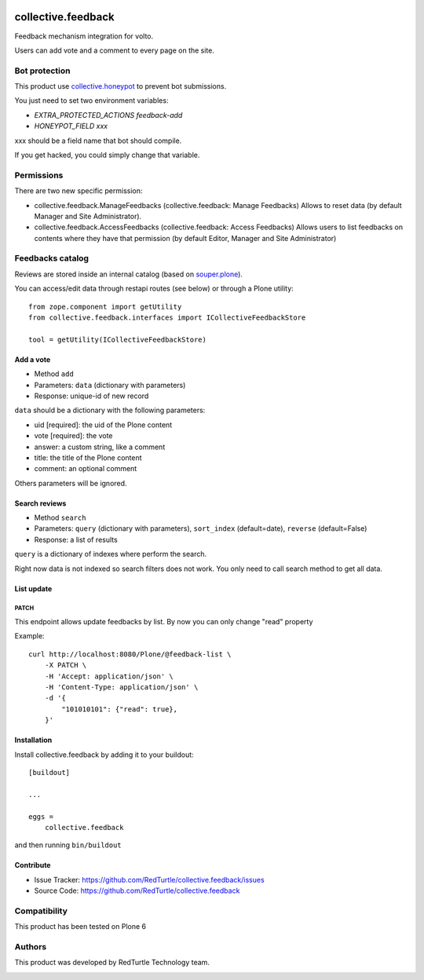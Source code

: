 .. This README is meant for consumption by humans and pypi. Pypi can render rst files so please do not use Sphinx features.
   If you want to learn more about writing documentation, please check out: http://docs.plone.org/about/documentation_styleguide.html
   This text does not appear on pypi or github. It is a comment.

.. image:: https://img.shields.io/pypi/v/collective.feedback.svg
    :target: https://pypi.python.org/pypi/collective.feedback/
    :alt: Latest Version
.. image:: https://img.shields.io/pypi/status/collective.feedback.svg
    :target: https://pypi.python.org/pypi/collective.feedback
    :alt: Egg Status
.. image:: https://img.shields.io/pypi/pyversions/collective.feedback.svg?style=plastic
    :target: https://pypi.python.org/pypi/collective.feedback
    :alt: Supported - Python Versions
.. image:: https://img.shields.io/pypi/l/collective.feedback.svg
    :target: https://pypi.python.org/pypi/collective.feedback/
    :alt: License


===================
collective.feedback
===================

Feedback mechanism integration for volto.

Users can add vote and a comment to every page on the site.

Bot protection
==============

This product use `collective.honeypot <https://pypi.org/project/collective.honeypot/>`_ to prevent bot submissions.

You just need to set two environment variables:

- *EXTRA_PROTECTED_ACTIONS feedback-add*
- *HONEYPOT_FIELD xxx*

xxx should be a field name that bot should compile.

If you get hacked, you could simply change that variable.

Permissions
===========

There are two new specific permission:

- collective.feedback.ManageFeedbacks (collective.feedback: Manage Feedbacks) Allows to reset data (by default Manager and Site Administrator).
- collective.feedback.AccessFeedbacks (collective.feedback: Access Feedbacks) Allows users to list feedbacks on contents where they have that permission (by default Editor, Manager and Site Administrator)

Feedbacks catalog
=================

Reviews are stored inside an internal catalog (based on `souper.plone <https://pypi.org/project/souper.plone/>`_).

You can access/edit data through restapi routes (see below) or through a Plone utility::

    from zope.component import getUtility
    from collective.feedback.interfaces import ICollectiveFeedbackStore

    tool = getUtility(ICollectiveFeedbackStore)

Add a vote
----------

- Method ``add``
- Parameters: ``data`` (dictionary with parameters)
- Response: unique-id of new record

``data`` should be a dictionary with the following parameters:

- uid [required]: the uid of the Plone content
- vote [required]: the vote
- answer: a custom string, like a comment
- title: the title of the Plone content
- comment: an optional comment

Others parameters will be ignored.

Search reviews
--------------

- Method ``search``
- Parameters: ``query`` (dictionary with parameters), ``sort_index`` (default=date), ``reverse`` (default=False)
- Response: a list of results

``query`` is a dictionary of indexes where perform the search.

Right now data is not indexed so search filters does not work. You only need to call search method to get all data.


List update
-----------

PATCH
~~~~~

This endpoint allows update feedbacks by list.
By now you can only change "read" property


Example::

    curl http://localhost:8080/Plone/@feedback-list \
        -X PATCH \
        -H 'Accept: application/json' \
        -H 'Content-Type: application/json' \
        -d '{
            "101010101": {"read": true},
        }'


Installation
------------

Install collective.feedback by adding it to your buildout::

    [buildout]

    ...

    eggs =
        collective.feedback


and then running ``bin/buildout``

Contribute
------------

- Issue Tracker: https://github.com/RedTurtle/collective.feedback/issues
- Source Code: https://github.com/RedTurtle/collective.feedback

Compatibility
=============

This product has been tested on Plone 6

Authors
=======

This product was developed by RedTurtle Technology team.

.. image:: http://www.redturtle.net/redturtle_banner.png
   :alt: RedTurtle Technology Site
   :target: http://www.redturtle.net/

